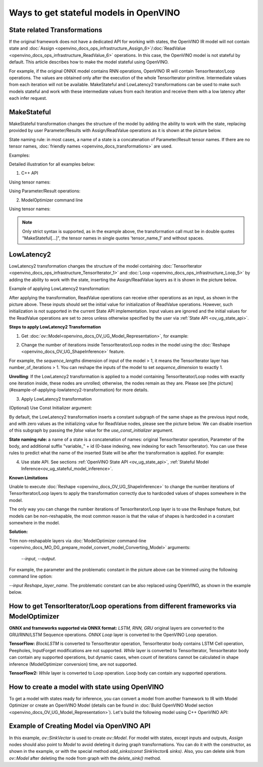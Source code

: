 .. {#openvino_docs_OV_UG_ways_to_get_stateful_model}

Ways to get stateful models in OpenVINO
========================================

State related Transformations
#################################

If the original framework does not have a dedicated API for working with states, the OpenVINO IR model will not contain state and
:doc:`Assign <openvino_docs_ops_infrastructure_Assign_6>`/:doc:`ReadValue <openvino_docs_ops_infrastructure_ReadValue_6>` operations. In this case, the OpenVINO model is not stateful by default.
This article describes how to make the model stateful using OpenVINO.

For example, if the original ONNX model contains RNN operations, OpenVINO IR will contain TensorIterator/Loop operations. The values are obtained only after the execution of the whole TensorIterator primitive.
Intermediate values from each iteration will not be available.
MakeStateful and LowLatency2 transformations can be used to make such models stateful and work with these intermediate values from each iteration and receive them with a low latency after each infer request.

.. _ov_ug_make_stateful:

MakeStateful
############

MakeStateful transformation changes the structure of the model by adding the ability to work with the state,
replacing provided by user Parameter/Results with Assign/ReadValue operations as it is shown at the picture below.

.. image:: _static/images/make_stateful_simple.svg
   :align: center

State naming rule: in most cases, a name of a state is a concatenation of Parameter/Result tensor names.
If there are no tensor names, :doc:`friendly names <openvino_docs_transformations>` are used.

Examples:

Detailed illustration for all examples below:

.. image:: _static/images/make_stateful_detailed.png
   :align: center

1. C++ API

Using tensor names:

.. tab-set::

   .. tab-item:: C++

      .. doxygensnippet:: docs/snippets/ov_stateful_models_intro.cpp
         :language: cpp
         :fragment: [ov:make_stateful_tensor_names]

Using Parameter/Result operations:

.. tab-set::

   .. tab-item:: C++

      .. doxygensnippet:: docs/snippets/ov_stateful_models_intro.cpp
         :language: cpp
         :fragment: [ov:make_stateful_ov_nodes]

2. ModelOptimizer command line

Using tensor names:

.. tab-set::

   .. tab-item::

      --input_model <INPUT_MODEL> --transform "MakeStateful[param_res_names={'tensor_name_1':'tensor_name_4','tensor_name_3':'tensor_name_6'}]"


.. note::

   Only strict syntax is supported, as in the example above, the transformation call must be in double quotes
   "MakeStateful[...]", the tensor names in single quotes 'tensor_name_1' and without spaces.

.. _ov_ug_low_latency:

LowLatency2
###########

LowLatency2 transformation changes the structure of the model containing :doc:`TensorIterator <openvino_docs_ops_infrastructure_TensorIterator_1>`
and :doc:`Loop <openvino_docs_ops_infrastructure_Loop_5>` by adding the ability to work with the state, inserting the Assign/ReadValue
layers as it is shown in the picture below.

Example of applying LowLatency2 transformation:

.. image:: _static/images/applying_low_latency_2.svg
   :align: center

After applying the transformation, ReadValue operations can receive other operations as an input, as shown in the picture above.
These inputs should set the initial value for initialization of ReadValue operations.
However, such initialization is not supported in the current State API implementation.
Input values are ignored and the initial values for the ReadValue operations are set to zeros unless otherwise specified
by the user via :ref:`State API <ov_ug_state_api>`.

**Steps to apply LowLatency2 Transformation**

1. Get :doc:`ov::Model<openvino_docs_OV_UG_Model_Representation>`, for example:

.. tab-set::

   .. tab-item:: C++

      .. doxygensnippet:: docs/snippets/ov_stateful_models_intro.cpp
         :language: cpp
         :fragment: [ov:get_ov_model]

2. Change the number of iterations inside TensorIterator/Loop nodes in the model using the :doc:`Reshape <openvino_docs_OV_UG_ShapeInference>` feature.

For example, the *sequence_lengths* dimension of input of the model > 1, it means the TensorIterator layer has number_of_iterations > 1.
You can reshape the inputs of the model to set *sequence_dimension* to exactly 1.

.. tab-set::

   .. tab-item:: C++

      .. doxygensnippet:: docs/snippets/ov_stateful_models_intro.cpp
         :language: cpp
         :fragment: [ov:reshape_ov_model]

**Unrolling**: If the LowLatency2 transformation is applied to a model containing TensorIterator/Loop nodes with exactly one iteration inside, these nodes are unrolled; otherwise, the nodes remain as they are. Please see [the picture](#example-of-applying-lowlatency2-transformation) for more details.

3. Apply LowLatency2 transformation

.. tab-set::

   .. tab-item:: C++

      .. doxygensnippet:: docs/snippets/ov_stateful_models_intro.cpp
         :language: cpp
         :fragment: [ov:apply_low_latency_2]

(Optional) Use Const Initializer argument:

By default, the LowLatency2 transformation inserts a constant subgraph of the same shape as the previous input node, and with zero values as the initializing value for ReadValue nodes, please see the picture below. We can disable insertion of this subgraph by passing the `false` value for the `use_const_initializer` argument.

.. tab-set::

   .. tab-item:: C++

      .. doxygensnippet:: docs/snippets/ov_stateful_models_intro.cpp
         :language: cpp
         :fragment: [ov:low_latency_2_use_parameters]


.. image:: _static/images/llt2_use_const_initializer.svg
   :align: center

**State naming rule:**  a name of a state is a concatenation of names: original TensorIterator operation, Parameter of the body, and additional suffix "variable_" + id (0-base indexing, new indexing for each TensorIterator). You can use these rules to predict what the name of the inserted State will be after the transformation is applied. For example:

.. tab-set::

   .. tab-item:: C++

      .. doxygensnippet:: docs/snippets/ov_stateful_models_intro.cpp
         :language: cpp
         :fragment: [ov:low_latency_2]


4. Use state API. See sections :ref:`OpenVINO State API <ov_ug_state_api>`, :ref:`Stateful Model Inference<ov_ug_stateful_model_inference>`.

**Known Limitations**

Unable to execute :doc:`Reshape <openvino_docs_OV_UG_ShapeInference>` to change the number iterations of TensorIterator/Loop layers to apply the transformation correctly due to hardcoded values of shapes somewhere in the model.

The only way you can change the number iterations of TensorIterator/Loop layer is to use the Reshape feature, but models can be non-reshapable,
the most common reason is that the value of shapes is hardcoded in a constant somewhere in the model.


.. image:: _static/images/low_latency_limitation_2.svg
   :scale: 70 %
   :align: center

**Solution:**

Trim non-reshapable layers via :doc:`ModelOptimizer command-line <openvino_docs_MO_DG_prepare_model_convert_model_Converting_Model>` arguments:

 `--input`, `--output`.

For example, the parameter and the problematic constant in the picture above can be trimmed using the following command line option:

`--input Reshape_layer_name`. The problematic constant can be also replaced using OpenVINO, as shown in the example below.

.. tab-set::

   .. tab-item:: C++

      .. doxygensnippet:: docs/snippets/ov_stateful_models_intro.cpp
         :language: cpp
         :fragment: [ov:replace_const]


How to get TensorIterator/Loop operations from different frameworks via ModelOptimizer
#######################################################################################

**ONNX and frameworks supported via ONNX format:** *LSTM, RNN, GRU* original layers are converted to the GRU/RNN/LSTM Sequence operations.
*ONNX Loop* layer is converted to the OpenVINO Loop operation.

**TensorFlow:** *BlockLSTM* is converted to TensorIterator operation, TensorIterator body contains LSTM Cell operation, Peepholes, InputForget modifications are not supported.
*While* layer is converted to TensorIterator, TensorIterator body can contain any supported operations, but dynamic cases, when count of iterations cannot be calculated in shape inference (ModelOptimizer conversion) time, are not supported.

**TensorFlow2:** *While* layer is converted to Loop operation. Loop body can contain any supported operations.

How to create a model with state using OpenVINO
###############################################

To get a model with states ready for inference, you can convert a model from another framework to IR with Model Optimizer
or create an OpenVINO Model (details can be found in :doc:`Build OpenVINO Model section <openvino_docs_OV_UG_Model_Representation>`).
Let's build the following model using C++ OpenVINO API:

.. image:: _static/images/stateful_model_example.svg
   :align: center

Example of Creating Model via OpenVINO API
##########################################

.. tab-set::

   .. tab-item:: C++

      .. doxygensnippet:: docs/snippets/ov_stateful_models_intro.cpp
         :language: cpp
         :fragment: [ov:state_network]

In this example, `ov::SinkVector` is used to create `ov::Model`. For model with states, except inputs and outputs,  `Assign` nodes should also point to `Model`
to avoid deleting it during graph transformations. You can do it with the constructor, as shown in the example, or with the special method `add_sinks(const SinkVector& sinks)`. Also, you can delete
sink from `ov::Model` after deleting the node from graph with the `delete_sink()` method.
